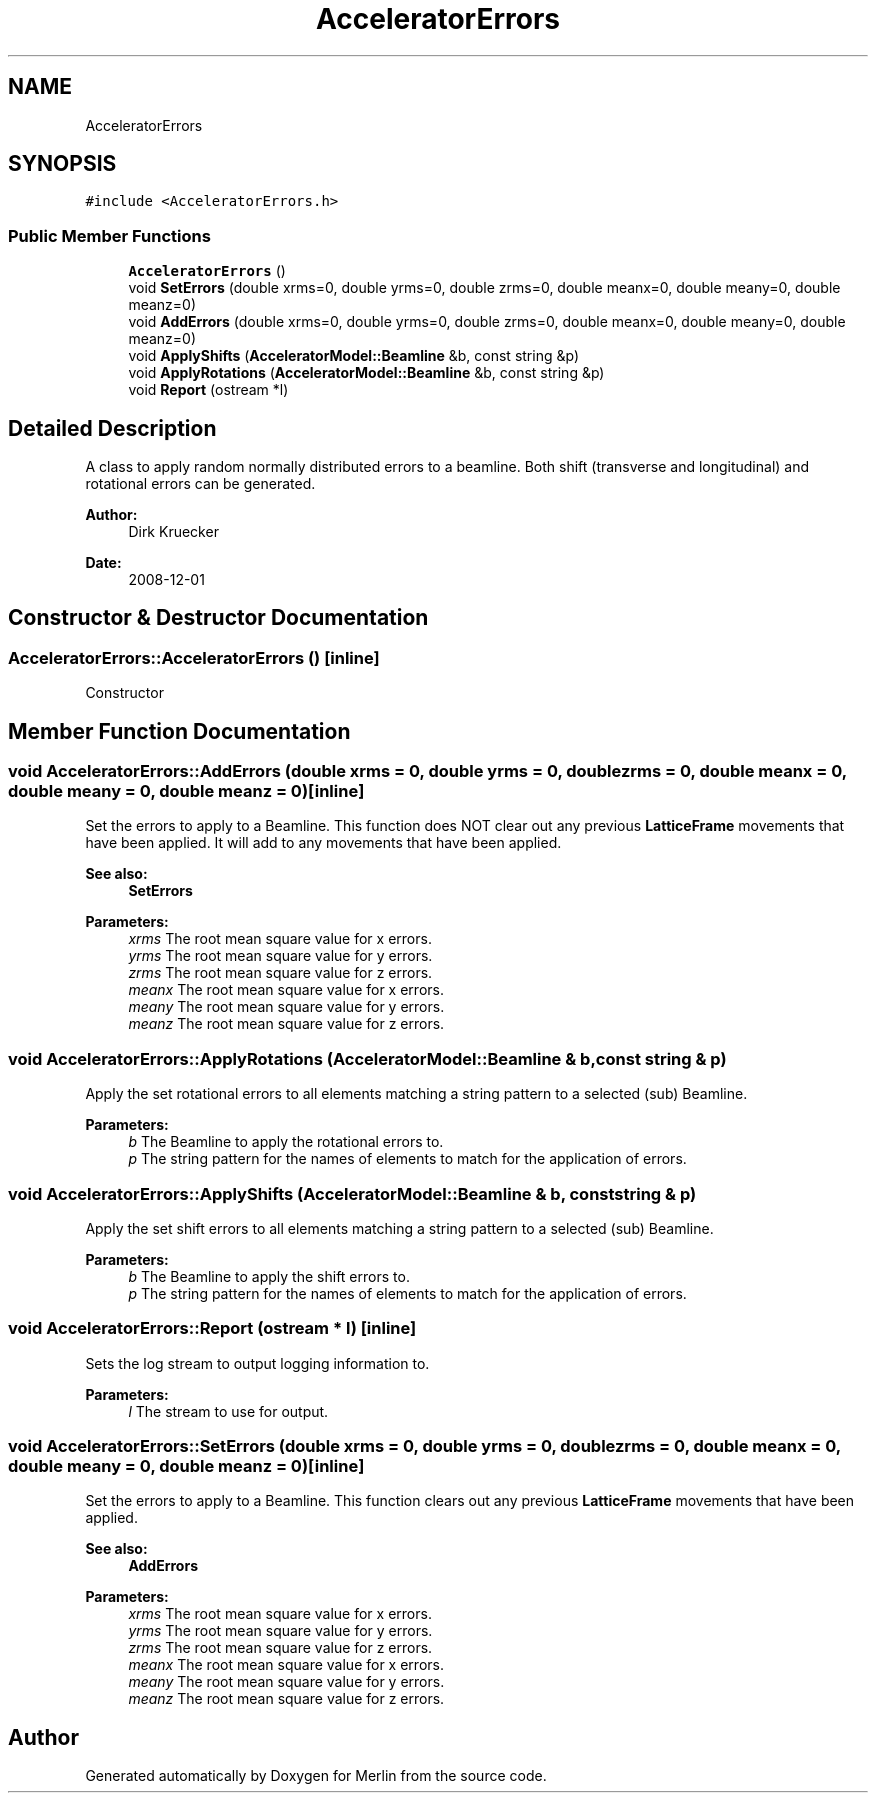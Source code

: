 .TH "AcceleratorErrors" 3 "Fri Aug 4 2017" "Version 5.02" "Merlin" \" -*- nroff -*-
.ad l
.nh
.SH NAME
AcceleratorErrors
.SH SYNOPSIS
.br
.PP
.PP
\fC#include <AcceleratorErrors\&.h>\fP
.SS "Public Member Functions"

.in +1c
.ti -1c
.RI "\fBAcceleratorErrors\fP ()"
.br
.ti -1c
.RI "void \fBSetErrors\fP (double xrms=0, double yrms=0, double zrms=0, double meanx=0, double meany=0, double meanz=0)"
.br
.ti -1c
.RI "void \fBAddErrors\fP (double xrms=0, double yrms=0, double zrms=0, double meanx=0, double meany=0, double meanz=0)"
.br
.ti -1c
.RI "void \fBApplyShifts\fP (\fBAcceleratorModel::Beamline\fP &b, const string &p)"
.br
.ti -1c
.RI "void \fBApplyRotations\fP (\fBAcceleratorModel::Beamline\fP &b, const string &p)"
.br
.ti -1c
.RI "void \fBReport\fP (ostream *l)"
.br
.in -1c
.SH "Detailed Description"
.PP 
A class to apply random normally distributed errors to a beamline\&. Both shift (transverse and longitudinal) and rotational errors can be generated\&. 
.PP
\fBAuthor:\fP
.RS 4
Dirk Kruecker 
.RE
.PP
\fBDate:\fP
.RS 4
2008-12-01 
.RE
.PP

.SH "Constructor & Destructor Documentation"
.PP 
.SS "AcceleratorErrors::AcceleratorErrors ()\fC [inline]\fP"
Constructor 
.SH "Member Function Documentation"
.PP 
.SS "void AcceleratorErrors::AddErrors (double xrms = \fC0\fP, double yrms = \fC0\fP, double zrms = \fC0\fP, double meanx = \fC0\fP, double meany = \fC0\fP, double meanz = \fC0\fP)\fC [inline]\fP"
Set the errors to apply to a Beamline\&. This function does NOT clear out any previous \fBLatticeFrame\fP movements that have been applied\&. It will add to any movements that have been applied\&. 
.PP
\fBSee also:\fP
.RS 4
\fBSetErrors\fP 
.RE
.PP
\fBParameters:\fP
.RS 4
\fIxrms\fP The root mean square value for x errors\&. 
.br
\fIyrms\fP The root mean square value for y errors\&. 
.br
\fIzrms\fP The root mean square value for z errors\&. 
.br
\fImeanx\fP The root mean square value for x errors\&. 
.br
\fImeany\fP The root mean square value for y errors\&. 
.br
\fImeanz\fP The root mean square value for z errors\&. 
.RE
.PP

.SS "void AcceleratorErrors::ApplyRotations (\fBAcceleratorModel::Beamline\fP & b, const string & p)"
Apply the set rotational errors to all elements matching a string pattern to a selected (sub) Beamline\&. 
.PP
\fBParameters:\fP
.RS 4
\fIb\fP The Beamline to apply the rotational errors to\&. 
.br
\fIp\fP The string pattern for the names of elements to match for the application of errors\&. 
.RE
.PP

.SS "void AcceleratorErrors::ApplyShifts (\fBAcceleratorModel::Beamline\fP & b, const string & p)"
Apply the set shift errors to all elements matching a string pattern to a selected (sub) Beamline\&. 
.PP
\fBParameters:\fP
.RS 4
\fIb\fP The Beamline to apply the shift errors to\&. 
.br
\fIp\fP The string pattern for the names of elements to match for the application of errors\&. 
.RE
.PP

.SS "void AcceleratorErrors::Report (ostream * l)\fC [inline]\fP"
Sets the log stream to output logging information to\&. 
.PP
\fBParameters:\fP
.RS 4
\fIl\fP The stream to use for output\&. 
.RE
.PP

.SS "void AcceleratorErrors::SetErrors (double xrms = \fC0\fP, double yrms = \fC0\fP, double zrms = \fC0\fP, double meanx = \fC0\fP, double meany = \fC0\fP, double meanz = \fC0\fP)\fC [inline]\fP"
Set the errors to apply to a Beamline\&. This function clears out any previous \fBLatticeFrame\fP movements that have been applied\&. 
.PP
\fBSee also:\fP
.RS 4
\fBAddErrors\fP 
.RE
.PP
\fBParameters:\fP
.RS 4
\fIxrms\fP The root mean square value for x errors\&. 
.br
\fIyrms\fP The root mean square value for y errors\&. 
.br
\fIzrms\fP The root mean square value for z errors\&. 
.br
\fImeanx\fP The root mean square value for x errors\&. 
.br
\fImeany\fP The root mean square value for y errors\&. 
.br
\fImeanz\fP The root mean square value for z errors\&. 
.RE
.PP


.SH "Author"
.PP 
Generated automatically by Doxygen for Merlin from the source code\&.
